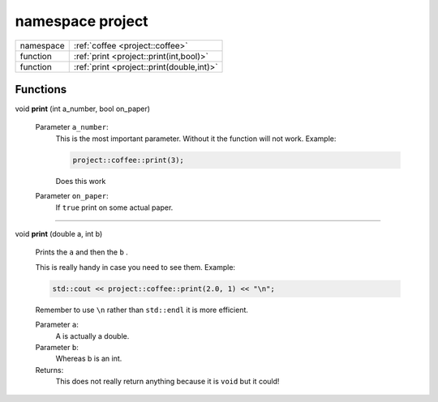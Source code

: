 



.. _project:

namespace project
=================



.. csv-table::
    :widths: auto


    "namespace", ":ref:`coffee <project::coffee>`"
    "function", ":ref:`print <project::print(int,bool)>`"
    "function", ":ref:`print <project::print(double,int)>`"





Functions
---------

.. _project::print(int,bool):

void **print** (int a_number, bool on_paper)

    

    

    
    Parameter ``a_number``:
        This is the most important parameter. Without it the function will not work. Example: 

        .. code-block:: c++

            project::coffee::print(3);


        Does this work 

    Parameter ``on_paper``:
        If ``true`` print on some actual paper. 


    



-----

.. _project::print(double,int):

void **print** (double a, int b)

    Prints the ``a`` and then the ``b`` . 

    This is really handy in case you need to see them. Example: 

    .. code-block:: c++

        std::cout << project::coffee::print(2.0, 1) << "\n";


    Remember to use ``\n`` rather than ``std::endl`` it is more efficient. 

    
    Parameter ``a``:
        A is actually a double. 

    Parameter ``b``:
        Whereas b is an int. 


    Returns:
        This does not really return anything because it is ``void`` but it could! 








